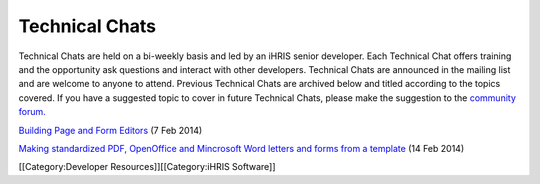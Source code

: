 Technical Chats
================================================

Technical Chats are held on a bi-weekly basis and led by an iHRIS senior developer. Each Technical Chat offers training and the opportunity ask questions and interact with other developers. Technical Chats are announced in the mailing list and are welcome to anyone to attend. Previous Technical Chats are archived below and titled according to the topics covered. If you have a suggested topic to cover in future Technical Chats, please make the suggestion to the `community forum. <http://www.ihris.org/community-support/>`_

`Building Page and Form Editors <http://notes.ihris.org/p/AutoFormViewBuilder>`_ (7 Feb 2014)

`Making standardized PDF, OpenOffice and Mincrosoft Word letters and forms from a template <http://notes.ihris.org/p/UsingTemplates>`_ (14 Feb 2014)

[[Category:Developer Resources]][[Category:iHRIS Software]]

